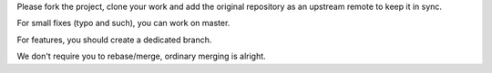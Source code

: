 Please fork the project, clone your work and add the original repository as an upstream remote to keep it in sync.

For small fixes (typo and such), you can work on master.

For features, you should create a dedicated branch.

We don't require you to rebase/merge, ordinary merging is alright.

